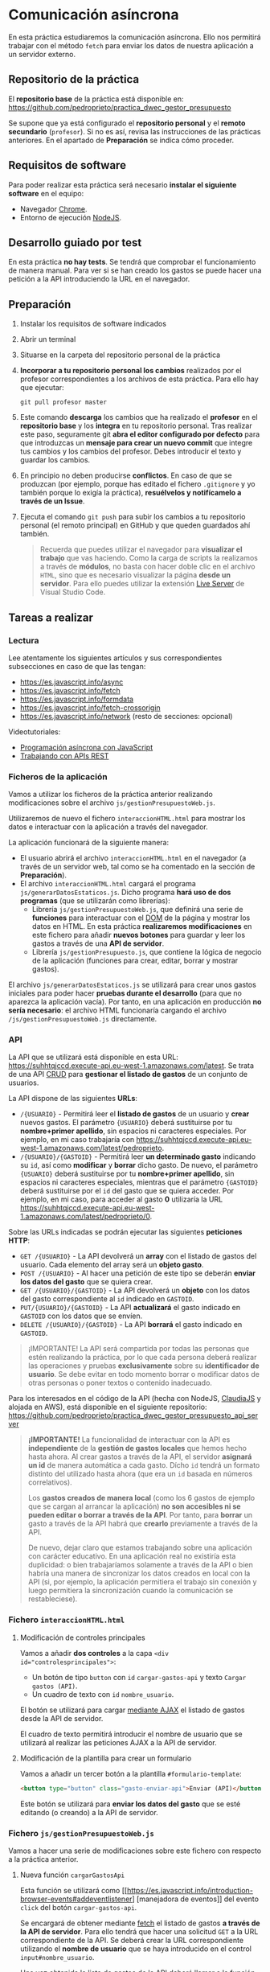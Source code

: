 * Comunicación asíncrona
  En esta práctica estudiaremos la comunicación asíncrona. Ello nos permitirá trabajar con el método ~fetch~ para enviar los datos de nuestra aplicación a un servidor externo.

** Repositorio de la práctica
   El *repositorio base* de la práctica está disponible en: https://github.com/pedroprieto/practica_dwec_gestor_presupuesto

   Se supone que ya está configurado el *repositorio personal* y el *remoto secundario* (~profesor~). Si no es así, revisa las instrucciones de las prácticas anteriores. En el apartado de *Preparación* se indica cómo proceder.
   
** Requisitos de software
Para poder realizar esta práctica será necesario *instalar el siguiente software* en el equipo:
- Navegador [[https://www.google.com/intl/es/chrome/][Chrome]].
- Entorno de ejecución [[https://nodejs.org/es/][NodeJS]].

** Desarrollo guiado por test
   En esta práctica *no hay tests*. Se tendrá que comprobar el funcionamiento de manera manual. Para ver si se han creado los gastos se puede hacer una petición a la API introduciendo la URL en el navegador.

** Preparación
1. Instalar los requisitos de software indicados
2. Abrir un terminal
3. Situarse en la carpeta del repositorio personal de la práctica
4. *Incorporar a tu repositorio personal los cambios* realizados por el profesor correspondientes a los archivos de esta práctica. Para ello hay que ejecutar:
   #+begin_src shell
     git pull profesor master
   #+end_src
5. Este comando *descarga* los cambios que ha realizado el *profesor* en el *repositorio base* y los *integra* en tu repositorio personal. Tras realizar este paso, seguramente git *abra el editor configurado por defecto* para que introduzcas un *mensaje para crear un nuevo commit* que integre tus cambios y los cambios del profesor. Debes introducir el texto y guardar los cambios.
6. En principio no deben producirse *conflictos*. En caso de que se produzcan (por ejemplo, porque has editado el fichero ~.gitignore~ y yo también porque lo exigía la práctica), *resuélvelos y notifícamelo a través de un Issue*.
7. Ejecuta el comando ~git push~ para subir los cambios a tu repositorio personal (el remoto principal) en GitHub y que queden guardados ahí también.

    #+begin_quote
   Recuerda que puedes utilizar el navegador para *visualizar el trabajo* que vas haciendo. Como la carga de scripts la realizamos a través de *módulos*, no basta con hacer doble clic en el archivo ~HTML~, sino que es necesario visualizar la página *desde un servidor*. Para ello puedes utilizar la extensión [[https://ritwickdey.github.io/vscode-live-server/][Live Server]] de Vísual Studio Code.
    #+end_quote

** Tareas a realizar
*** Lectura
    Lee atentamente los siguientes artículos y sus correspondientes subsecciones en caso de que las tengan:
    - https://es.javascript.info/async
    - https://es.javascript.info/fetch
    - https://es.javascript.info/formdata
    - https://es.javascript.info/fetch-crossorigin
    - https://es.javascript.info/network (resto de secciones: opcional)
      
    Videotutoriales:
    - [[https://youtu.be/8mim_Ya2xHg][Programación asíncrona con JavaScript]]
    - [[https://youtu.be/ncHxikUokFA][Trabajando con APIs REST]]

*** Ficheros de la aplicación
    Vamos a utilizar los ficheros de la práctica anterior realizando modificaciones sobre el archivo ~js/gestionPresupuestoWeb.js~.

    Utilizaremos de nuevo el fichero ~interaccionHTML.html~ para mostrar los datos e interactuar con la aplicación a través del navegador.
    
    La aplicación funcionará de la siguiente manera:
    - El usuario abrirá el archivo ~interaccionHTML.html~ en el navegador (a través de un servidor web, tal como se ha comentado en la sección de *Preparación*).
    - El archivo ~interaccionHTML.html~ cargará el programa ~js/generarDatosEstaticos.js~. Dicho programa *hará uso de dos programas* (que se utilizarán como librerías):
      - Librería ~js/gestionPresupuestoWeb.js~, que definirá una serie de *funciones* para interactuar con el [[https://es.javascript.info/dom-nodes][DOM]] de la página y mostrar los datos en HTML. En esta práctica *realizaremos modificaciones* en este fichero para añadir *nuevos botones* para guardar y leer los gastos a través de una *API de servidor*.
      - Librería ~js/gestionPresupuesto.js~, que contiene la lógica de negocio de la aplicación (funciones para crear, editar, borrar y mostrar gastos).

    El archivo ~js/generarDatosEstaticos.js~ se utilizará para crear unos gastos iniciales para poder hacer *pruebas durante el desarrollo* (para que no aparezca la aplicación vacía). Por tanto, en una aplicación en producción *no sería necesario*: el archivo HTML funcionaría cargando el archivo ~/js/gestionPresupuestoWeb.js~ directamente.
    
*** API
    La API que se utilizará está disponible en esta URL: https://suhhtqjccd.execute-api.eu-west-1.amazonaws.com/latest. Se trata de una API [[https://en.wikipedia.org/wiki/Create,_read,_update_and_delete][CRUD]] para *gestionar el listado de gastos* de un conjunto de usuarios.

    La API dispone de las siguientes *URLs*:
    - ~/{USUARIO}~ - Permitirá leer el *listado de gastos* de un usuario y *crear* nuevos gastos. El parámetro ~{USUARIO}~ deberá sustituirse por tu *nombre+primer apellido*, sin espacios ni caracteres especiales. Por ejemplo, en mi caso trabajaría con https://suhhtqjccd.execute-api.eu-west-1.amazonaws.com/latest/pedroprieto.
    - ~/{USUARIO}/{GASTOID}~ - Permitirá leer *un determinado gasto* indicando su ~id~, así como *modificar* y *borrar* dicho gasto. De nuevo, el parámetro ~{USUARIO}~ deberá sustituirse por tu *nombre+primer apellido*, sin espacios ni caracteres especiales, mientras que el parámetro ~{GASTOID}~ deberá sustituirse por el ~id~ del gasto que se quiera acceder. Por ejemplo, en mi caso, para acceder al gasto *0* utilizaría la URL https://suhhtqjccd.execute-api.eu-west-1.amazonaws.com/latest/pedroprieto/0.

    Sobre las URLs indicadas se podrán ejecutar las siguientes *peticiones HTTP*:
    - ~GET /{USUARIO}~ - La API devolverá un *array* con el listado de gastos del usuario. Cada elemento del array será un *objeto gasto*.
    - ~POST /{USUARIO}~ - Al hacer una petición de este tipo se deberán *enviar los datos del gasto* que se quiera crear.
    - ~GET /{USUARIO}/{GASTOID}~ - La API devolverá un *objeto* con los datos del gasto correspondiente al ~id~ indicado en ~GASTOID~.
    - ~PUT/{USUARIO}/{GASTOID}~ - La API *actualizará* el gasto indicado en ~GASTOID~ con los datos que se envíen.
    - ~DELETE /{USUARIO}/{GASTOID}~ - La API *borrará* el gasto indicado en ~GASTOID~.
    
    #+begin_quote
    ¡IMPORTANTE! La API será compartida por todas las personas que estén realizando la práctica, por lo que cada persona deberá realizar las operaciones y pruebas *exclusivamente* sobre su *identificador de usuario*. Se debe evitar en todo momento borrar o modificar datos de otras personas o poner textos o contenido inadecuado.
    #+end_quote

    Para los interesados en el código de la API (hecha con NodeJS, [[https://www.claudiajs.com/][ClaudiaJS]] y alojada en AWS), está disponible en el siguiente repositorio: https://github.com/pedroprieto/practica_dwec_gestor_presupuesto_api_server

    #+begin_quote
    *¡IMPORTANTE!* La funcionalidad de interactuar con la API es *independiente* de la *gestión de gastos locales* que hemos hecho hasta ahora. Al crear gastos a través de la API, el servidor *asignará un id* de manera automática a cada gasto. Dícho ~id~ tendrá un formato distinto del utilizado hasta ahora (que era un ~id~ basada en números correlativos).

    Los *gastos creados de manera local* (como los 6 gastos de ejemplo que se cargan al arrancar la aplicación) *no son accesibles ni se pueden editar o borrar a través de la API*. Por tanto, para *borrar* un gasto a través de la API habrá que *crearlo* previamente a través de la API.

    De nuevo, dejar claro que estamos trabajando sobre una aplicación con carácter educativo. En una aplicación real no existiría esta duplicidad: o bien trabajaríamos solamente a través de la API o bien habría una manera de sincronizar los datos creados en local con la API (si, por ejemplo, la aplicación permitiera el trabajo sin conexión y luego permitiera la sincronización cuando la comunicación se restableciese).
    #+end_quote
    
*** Fichero ~interaccionHTML.html~
**** Modificación de controles principales
    Vamos a añadir *dos controles* a la capa ~<div id="controlesprincipales">~:
    - Un botón de tipo ~button~ con ~id~ ~cargar-gastos-api~ y texto ~Cargar gastos (API)~.
    - Un cuadro de texto con ~id~ ~nombre_usuario~.
    
    El botón se utilizará para cargar [[https://es.javascript.info/fetch][mediante AJAX]] el listado de gastos desde la API de servidor.

    El cuadro de texto permitirá introducir el nombre de usuario que se utilizará al realizar las peticiones AJAX a la API de servidor.
    
**** Modificación de la plantilla para crear un formulario
     Vamos a añadir un tercer botón a la plantilla ~#formulario-template~:
     #+begin_src html
       <button type="button" class="gasto-enviar-api">Enviar (API)</button>
     #+end_src
     
     Este botón se utilizará para *enviar los datos del gasto* que se esté editando (o creando) a la API de servidor.
     
*** Fichero ~js/gestionPresupuestoWeb.js~ 
    Vamos a hacer una serie de modificaciones sobre este fichero con respecto a la práctica anterior.

**** Nueva función ~cargarGastosApi~
     Esta función se utilizará como [[https://es.javascript.info/introduction-browser-events#addeventlistener]
     [manejadora de eventos]] del evento ~click~ del botón ~cargar-gastos-api~.
     
     Se encargará de obtener mediante [[https://es.javascript.info/fetch][fetch]] el listado de gastos *a través de la API de servidor*.
      Para ello tendrá que hacer una solicitud ~GET~ a la URL correspondiente de la API. 
      Se deberá crear la URL correspondiente utilizando el *nombre de usuario* que se haya introducido en el control ~input#nombre_usuario~.

     Una vez obtenida la lista de gastos de la API deberá llamar a la función ~cargarGastos~ del paquete ~js/gestionPresupuesto.js~ para actualizar el array de gastos.

     Por último, una vez cargados los gastos deberá llamar a la función ~repintar~ para que se muestren correctamente en el HTML.
     
**** Modificación de la función ~mostrarGastoWeb~
     Añade un *segundo botón de borrado* a la estructura HTML de cada gasto.

     La estructura HTML final que debe quedar para cada gasto es la siguiente:
     #+begin_src html
       <div class="gasto">
         <div class="gasto-descripcion">DESCRIPCIÓN DEL GASTO</div>
         <div class="gasto-fecha">FECHA DEL GASTO</div> 
         <div class="gasto-valor">VALOR DEL GASTO</div> 
         <div class="gasto-etiquetas">
           <!-- Este elemento span tendrá un manejador de eventos -->
           <span class="gasto-etiquetas-etiqueta">
             ETIQUETA 1
           </span>
           <!-- Este elemento span tendrá un manejador de eventos -->
           <span class="gasto-etiquetas-etiqueta">
             ETIQUETA 2
           </span>
           <!-- Etcétera -->
         </div> 
         <!-- Este botón tendrá un manejador de eventos -->
         <button class="gasto-editar" type="button">Editar</button>
         <!-- Este botón tendrá un manejador de eventos -->
         <button class="gasto-borrar" type="button">Borrar</button>
         <!-- Este botón tendrá un manejador de eventos -->
         <button class="gasto-borrar-api" type="button">Borrar (API)</button>
         <!-- Este botón tendrá un manejador de eventos -->
         <button class="gasto-editar-formulario" type="button">Editar (formulario)</button>
       </div>
     #+end_src
     
     Este botón se utilizará para *borrar el gasto seleccionado* a través de la API de servidor.

**** Manejador de eventos de los botones ~.gasto-borrar-api~
     Añade un [[https://es.javascript.info/introduction-browser-events#objetos-handlers-handleevent]
      [objeto manejador de eventos]] necesario para gestionar el evento ~click~ de los botones ~.gasto-borrar-api~.

      Se encargará de realizar mediante [[https://es.javascript.info/fetch][fetch]] una solicitud ~DELETE~ a la URL correspondiente de la API. 
      Se deberá crear la URL correspondiente utilizando el *nombre de usuario* que se haya introducido en el control ~input#nombre_usuario~ y el ~id~ del gasto actual.

      Una vez completada la petición, se deberá llamar a la función ~cargarGastosApi~ para actualizar la lista en la página.

**** Manejador de eventos del botón ~.gasto-enviar-api~ dentro de ~nuevoGastoWebFormulario~
     Añade un [[https://es.javascript.info/introduction-browser-events#controladores-de-eventos]
     [manejador de eventos]] necesario para gestionar el evento ~click~ del botón ~.gasto-enviar-api~.

     Se encargará de realizar mediante [[https://es.javascript.info/fetch][fetch]] una solicitud ~POST~ a la URL correspondiente de la API. 
     Se deberá crear la URL correspondiente utilizando el *nombre de usuario* que se haya introducido en el control ~input#nombre_usuario~. 
     El contenido de la petición ~POST~ se obtendrá a partir del formulario de creación.

     Una vez completada la petición, se deberá llamar a la función ~cargarGastosApi~ para actualizar la lista en la página.

**** Manejador de eventos del botón ~.gasto-enviar-api~ dentro de ~EditarHandleFormulario~
     Añade un [[https://es.javascript.info/introduction-browser-events#objetos-handlers-handleevent]
     [objeto manejador de eventos]] necesario para gestionar el evento ~click~ del botón ~.gasto-enviar-api~.

     Se encargará de realizar mediante [[https://es.javascript.info/fetch][fetch]] una solicitud ~PUT~ a la URL correspondiente de la API.
      Se deberá crear la URL correspondiente utilizando el *nombre de usuario* que se haya introducido en el control ~input#nombre_usuario~ y el ~id~ del gasto actual.
       El contenido de la petición ~PUT~ se obtendrá a partir del formulario de edición.

     Una vez completada la petición, se deberá llamar a la función ~cargarGastosApi~ para actualizar la lista en la página.

** Formato de la entrega
- Cada persona trabajará en su *repositorio personal* que habrá creado tras realizar el /fork/ del repositorio base.
- Todos los archivos de la práctica se guardarán en el repositorio y se subirán a GitHub periódicamente. Es conveniente ir subiendo los cambios aunque no sean definitivos. *No se admitirán entregas de tareas que tengan un solo commit*.
- *Como mínimo* se debe realizar *un commit* por *cada elemento de la lista de tareas* a realizar (si es que estas exigen crear código, claro está).
- Para cualquier tipo de *duda o consulta* se pueden abrir ~Issues~ haciendo referencia al profesor mediante el texto ~@pedroprieto~ dentro del texto del ~Issue~. Los ~issues~ deben crearse en *tu repositorio*: si no se muestra la pestaña de ~Issues~ puedes activarla en los ~Settings~ de tu repositorio.
- Una vez *finalizada* la tarea se debe realizar una ~Pull Request~ al repositorio base indicando tu *nombre y apellidos* en el mensaje.
